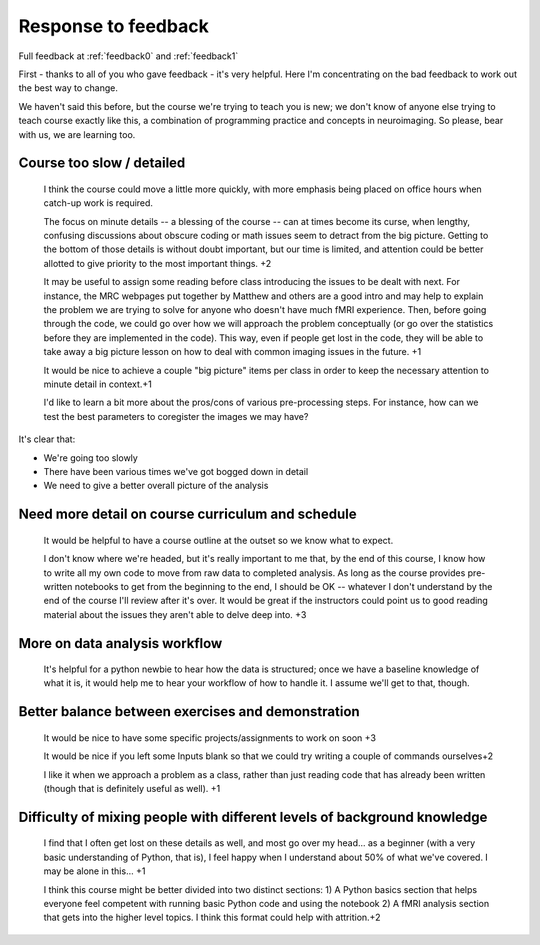 .. _response0:

####################
Response to feedback
####################

Full feedback at :ref:`feedback0` and :ref:`feedback1`

First - thanks to all of you who gave feedback - it's very helpful. Here I'm
concentrating on the bad feedback to work out the best way to change.

We haven't said this before, but the course we're trying to teach you is new; we
don't know of anyone else trying to teach course exactly like this, a
combination of programming practice and concepts in neuroimaging.  So please,
bear with us, we are learning too.

**************************
Course too slow / detailed
**************************

    I think the course could move a little more quickly, with more emphasis
    being placed on office hours when catch-up work is required.

    The focus on minute details -- a blessing of the course -- can at times
    become its curse, when lengthy, confusing discussions about obscure coding
    or math issues seem to detract from the big picture.  Getting to the bottom
    of those details is without doubt important, but our time is limited, and
    attention could be better allotted to give priority to the most important
    things. +2

    It may be useful to assign some reading before class introducing the issues
    to be dealt with next. For instance, the MRC webpages put together by
    Matthew and others are a good intro and may help to explain the problem we
    are trying to solve for anyone who doesn't have much fMRI experience. Then,
    before going through the code, we could go over how we will approach the
    problem conceptually (or go over the statistics before they are implemented
    in the code). This way, even if people get lost in the code, they will be
    able to take away a big picture lesson on how to deal with common imaging
    issues in the future. +1

    It would be nice to achieve a couple "big picture" items per class in order
    to keep the necessary attention to minute detail in context.+1

    I'd like to learn a bit more about the pros/cons of various pre-processing
    steps. For instance, how can we test the best parameters to coregister the
    images we may have?

It's clear that:

* We're going too slowly
* There have been various times we've got bogged down in detail
* We need to give a better overall picture of the analysis


**************************************************
Need more detail on course curriculum and schedule
**************************************************

    It would be helpful to have a course outline at the outset so we know what
    to expect.

    I don't know where we're headed, but it's really important to me that, by
    the end of this course, I know how to write all my own code to move from raw
    data to completed analysis.  As long as the course provides pre-written
    notebooks to get from the beginning to the end, I should be OK -- whatever I
    don't understand by the end of the course I'll review after it's over.  It
    would be great if the instructors could point us to good reading material
    about the issues they aren't able to delve deep into. +3

******************************
More on data analysis workflow
******************************

    It's helpful for a python newbie to hear how the data is structured; once we
    have a baseline knowledge of what it is, it would help me to hear your
    workflow of how to handle it. I assume we'll get to that, though.

**************************************************
Better balance between exercises and demonstration
**************************************************

    It would be nice to have some specific projects/assignments to work on soon
    +3

    It would be nice if you left some Inputs blank so that we could try writing
    a couple of commands ourselves+2

    I like it when we approach a problem as a class, rather than just reading
    code that has already been written (though that is definitely useful as
    well). +1

*************************************************************************
Difficulty of mixing people with different levels of background knowledge
*************************************************************************

    I find that I often get lost on these details as well, and most go over my
    head... as a beginner (with a very basic understanding of Python, that is), I
    feel happy when I understand about 50% of what we've covered. I may be alone in
    this... +1

    I think this course might be better divided into two distinct sections: 1) A
    Python basics section that helps everyone feel competent with running basic
    Python code and using the notebook  2) A fMRI analysis section that gets
    into the higher level topics. I think this format could help with
    attrition.+2

